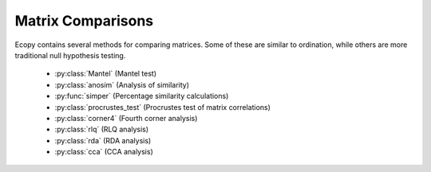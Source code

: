 Matrix Comparisons
================

Ecopy contains several methods for comparing matrices. Some of these are similar to ordination, while others are more traditional null hypothesis testing.

	- :py:class:`Mantel` (Mantel test)
	- :py:class:`anosim` (Analysis of similarity)
	- :py:func:`simper` (Percentage similarity calculations)
	- :py:class:`procrustes_test` (Procrustes test of matrix correlations)
	- :py:class:`corner4` (Fourth corner analysis)
	- :py:class:`rlq` (RLQ analysis)
	- :py:class:`rda` (RDA analysis)
	- :py:class:`cca` (CCA analysis)

.. py:class:: Mantel(d1, d2, test='pearson', tail='both', nperm=999)

	Takes two distance matrices for a Mantel test. Returns object of class :py:class:`Mantel`. Calculates the cross-product between lower triangle matrices, using either standardized variables or standardized ranks. The test statistics is the cross-product is divided by 

	.. math::

		\frac{n(n-1)}{2} - 1

	where *n* is the number of objects.

	**Parameters**

	d1:  numpy.ndarray or pandas.DataFrame
		First distance matrix.

	d2: numpy.nadarray or pandas.DataFrame
		Second distance matrix.

	test: ['pearson' | 'spearman']
		'pearson' performs Mantel test on standardized variables.
	
		'spearman' performs Mantel test on standardized ranks.

	tail: ['both' | 'greater' | 'lower']
		'greater' tests the one-tailed hypothesis that correlation is greater than predicted. 
 		
 		'lower' tests hypothsis that correlation is lower than predicted. 
 		
 		'both' is a two-tailed test

 	nperm: int
	 	Number of permutations for the test.

	**Attributes**

	.. py:attribute:: r_obs 

		Observed correlation statistic
	
	.. py:attribute:: pval 

		p-value for the given hypothesis

	.. py:attribute:: tail 

		The tested hypothesis

	.. py:attribute:: test

		 Which of the statistics used, 'pearson' or 'spearman'
	
	.. py:attribute:: perm 

		Number of permutations

	**Methods**

	.. py:classmethod:: summary()

		Prints a summary output table

	**Examples**

	Load the data::

		import ecopy as ep
		v1 = ep.load_data('varespec')
		v2 = ep.load_data('varechem')

	Standardize the chemistry variables and calculate distance matrices::

		v2 = v2.apply(lambda x: (x - x.mean())/x.std(), axis=0)
		dist1 = ep.distance(v1, 'bray')
		dist2 = ep.distance(v2, 'euclidean')

	Conduct the Mantel test::

		mant = ep.Mantel(dist1, dist2)
		print mant.summary()

		Pearson Mantel Test
		Hypothesis = both

		Observed r = 0.305	p = 0.004
		999 permutations

.. py:class:: anosim(dist, factor1, factor2=None, nested=False, nperm=999)

	Conducts analysis of similarity (ANOSIM) on a distance matrix given one or two factors (groups). Returns object of :py:class:`anosim`. Calculates the observed R-statistic as

	.. math::

		R = \frac{r_b - r_w}{\frac{n(n-1)}{4}}

	where :math:`r_w` is the average within-group ranked distances, :math:`r_b` is the average between-group ranked distances, and *n* is the number of objects (rows) in the distance matrix. The factor is then randomly permuted and R recalculated to generate a null distribution.

	**Parameters**

	dist:  numpy.ndarray or pandas.DataFrame
		Square-symmetric distance matrix.

	factor1: numpy.nadarray or pandas.Series or pandas.DataFrame
		First factor.

	factor2: numpy.nadarray or pandas.Series or pandas.DataFrame
		Second factor.

	nested: [True | False]
		Whether factor1 is nested within factor2. If False, then factor1 and factor2 are permuted independently. If Tue, then factor1 is permuted only within groupings of factor2.

 	nperm: int
	 	Number of permutations for the test.

	**Attributes**

	.. py:attribute:: r_perm1

		Permuted R-statistics for factor1

	.. py:attribute:: r_perm2

		Permuted R-statistics for factor1

	.. py:attribute:: R_obs1

		Observed R-statistic for factor1

	.. py:attribute:: R_obs2

		Observed R-statistic for factor2
	
	.. py:attribute:: pval 

		List of p-values for factor1 and factor2
	
	.. py:attribute:: perm 

		Number of permutations

	**Methods**

	.. py:classmethod:: summary()

		Prints a summary output table

	.. py:classmethod:: plot()

		Plots a histogram of R values

	**Examples**

	Load the data::

		import ecopy as ep
		data1 = ep.load_data('dune')
		data2 = com.load_data('dune_env')

	Calculate Bray-Curtis dissimilarity on the 'dune' data, save the 'Management' factor as factor1 and generate factor2::

		duneDist = ep.distance(data1, 'bray')
		group1 = data2['Management']
		group2map = {'SF': 'A', 'BF': 'A', 'HF': 'B', 'NM': 'B'}
		group2 = group1.map(group2map)

	Conduct the ANOSIM::

		t1 = ep.anosim(duneDist, group1, group2, nested=True, nperm=9999)
		print t1.summary()

		ANOSIM: Factor 1
		Observed R = 0.299
		p-value = 0.0217
		9999 permutations

		ANOSIM: Factor 2
		Observed R = 0.25
		p-value = 0.497
		9999 permutations

		t1.plot()

	.. figure::  images/anosimFig.png
		:figwidth: 75 %
		:width: 75 %
		:align:   center

.. py:function:: simper(data, factor, spNames=None)

	Conducts a SIMPER (percentage similarity) analysis for a site x species matrix given a grouping factor. Returns a pandas.DataFrame containing all output for each group comparison. Percent similarity for each species is calculated as the mean Bray-Curtis dissimilarity of each species, given by:

	.. math::

		\Delta_i = \frac{|y_{ik} - y_{ij}|}{\sum_i^n (y_{ik} + y_{ij})}

	The denominator is the total number of individuals in both sites, :math:`y_{ik}` is the number of individuals of species *i* in site *k*, and :math:`y_{ij}` is the number of individuals in site *j*. This is performed for every pairwise combination of sites across two groups and then averaged to yield the mean percentage similarity of the species. This function also calculates the standard deviation of the percentage similarity, the signal to noise ratio (mean / sd) such that a higher ratio indicates more consistent difference, the percentage contribution of each species to the overall difference, and the cumulative percentage difference.

	The output is a multi-indexed DataFrame, with the first index providing the comparison and the second index providing the species. The function lists the index comparison names as it progresses for reference

	**Parameters**

	data:  numpy.ndarray or pandas.DataFrame
		A site x species matrix.

	factor: numpy.nadarray or pandas.Series or pandas.DataFrame or list
		Grouping factor.

	spNames: list
		List of species names. If data is a pandas.DataFrame, then spNames is inferred as the column names. If data is a np.ndarray, then spNames is given integer values unless this argument is provided

	**Examples**

	Conduct SIMPER on the ANOSIM data from above::

		import ecopy as ep
		
		data1 = ep.load_data('dune')
		data2 = com.load_data('dune_env')
		group1 = data2['Management']
		fd = ep.simper(np.array(data1), group1, spNames=data1.columns)

		Comparison indices:
		BF-HF
		BF-NM
		BF-SF
		HF-NM
		HF-SF
		NM-SF

		print fd.ix['BF-NM']

		 sp_mean  sp_sd  ratio  sp_pct  cumulative
		Lolipere     9.07   2.64   3.44   12.43       12.43
		Poatriv      5.47   4.46   1.23    7.50       19.93
		Poaprat      5.25   1.81   2.90    7.19       27.12
		Trifrepe     5.13   2.76   1.86    7.03       34.15
		Bromhord     3.97   2.92   1.36    5.44       39.59
		Bracruta     3.57   2.87   1.24    4.89       44.48
		Eleopalu     3.38   3.57   0.95    4.63       49.11
		Agrostol     3.34   3.47   0.96    4.58       53.69
		Achimill     3.32   2.34   1.42    4.55       58.24
		Scorautu     3.14   2.03   1.55    4.30       62.54
		Anthodor     2.81   3.29   0.85    3.85       66.39
		Planlanc     2.73   2.19   1.25    3.74       70.13
		Salirepe     2.68   2.93   0.91    3.67       73.80
		Bellpere     2.35   1.91   1.23    3.22       77.02
		Hyporadi     2.17   2.45   0.89    2.97       79.99
		Ranuflam     2.03   2.28   0.89    2.78       82.77
		Elymrepe     2.00   2.93   0.68    2.74       85.51
		Callcusp     1.78   2.68   0.66    2.44       87.95
		Juncarti     1.77   2.60   0.68    2.43       90.38
		Vicilath     1.58   1.45   1.09    2.17       92.55
		Sagiproc     1.54   1.86   0.83    2.11       94.66
		Airaprae     1.34   1.97   0.68    1.84       96.50
		Comapalu     1.07   1.57   0.68    1.47       97.97
		Alopgeni     1.00   1.46   0.68    1.37       99.34
		Empenigr     0.48   1.11   0.43    0.66      100.00
		Rumeacet     0.00   0.00    NaN    0.00      100.00
		Cirsarve     0.00   0.00    NaN    0.00      100.00
		Chenalbu     0.00   0.00    NaN    0.00      100.00
		Trifprat     0.00   0.00    NaN    0.00      100.00
		Juncbufo     0.00   0.00    NaN    0.00      100.00

.. py:class:: procrustes_test(mat1, mat2, nperm=999)

	Conducts a procrustes test of matrix associations on two raw object x descriptor matrices. Returns an object of class :py:class:`procrustes_test`. First, both matrices are column-centered. Then, each matrix is divided by the square root of its sum-of-squares. The test statistic :math:`m12^2` is calculated as:

	.. math::

		m12^2 = 1 - (Trace \mathbf{W})^2

	:math:`\mathbf{W}` is the diagonal matrix of eigenvalues for :math:`\mathbf{X'Y}`, which are the two transformed matrices. Then, rows of **X** are randomly permuted and the test statistic recalculated. The *p*-value is the the proportion of random test statistics less than the observed statistic.

	**Parameters**

	mat1:  numpy.ndarray or pandas.DataFrame
		A raw object x descriptor (site x species) matrix.

	factor1: numpy.nadarray or pandas.DataFrame
		A raw object x descriptor (site x descriptor) matrix.

	nperm: int
		Number of permutations in the test

	**Attributes**

	.. py:attribute:: m12_obs

		Observed m12 squared statistic
	
	.. py:attribute:: pval 

		p-value
	
	.. py:attribute:: perm 

		Number of permutations

	**Methods**

	.. py:classmethod:: summary()

		Prints a summary output table

	**Examples**

	Load the data and run the Mantel test::

		import ecopy as ep

		d1 = ep.load_data('varespec')
		d2 = ep.load_data('varechem')
		d = ep.procrustes_test(d1, d2)
		print d.summary()

		m12 squared = 0.744
		p = 0.00701

.. py:class:: corner4(mat1, mat2, nperm=999, model=1, test='both', p_adjustment=None)

	Conducts fourth corner analysis examining associations between species traits and environmental variables. Species traits are given in a species x trait matrix **Q**, species abundances given in a site x species matrix **L**, and environmental traits given in a site x environment matrix **R**. The general concept of fourth corner analysis is to find matrix **D**:

	.. math::

		\begin{bmatrix}
			\mathbf{L} & \mathbf{R} \\
			\mathbf{Q'} & \mathbf{D}
		\end{bmatrix}

	In a simple case, **R** and **Q** contain one environmental variable and one species trait. An expanded correspondance matrix is created following Dray and Legendre (2008). The association between **R** and **Q** is the calculated as follows:

	- If both variables are quantitative, then association is described by Pearson's correlation coefficient *r*
	- If both variables are qualitative, then association is described by :math:`\chi^2` from a contingency table (see Dray and Legendre 2008, Legendre and Legendre 2011)
	- If one variable is quantitative but the other is qualitative, then association is described using the *F*-statistic.

	Significance of the statistics is determined using one of four permutation models (see below). 

	If **R** and **Q** contain more than one variable or trait, then the test iterates through all possible environment-trait combinations. The method automatically determines the appropriates statistics, depending on the data types (float=quantitative or object=qualitative). **NOTE**: As of now, this is quite slow if the number of traits and/or environmental variables is large.

	**Parameters**

	R:  pandas.DataFrame
		A site x variable matrix containing environmental variables for each site. pandas.Series NOT allowed.

	L: numpy.nadarray or pandas.DataFrame
		A site x species matrix of either presence/absence or abundance. Only integer values allowed.

	Q: pandas.DataFrame
		A species x trait matrix containing trait measurements for each species. pandas.Series NOT allowed.

	nperm: int
		Number of permutations in the test

	model: [1 | 2 | 3 | 4]
		Which model should be used for permutations.

		*1*: Permutes within columns of **L** only (that is, shuffles species among sites)

		*2*: Permutes entire rows of **L** (that is, shuffles entire species assemblages)
		
		*3*: Permutes within rows of **L** (that is, shuffles the distribution of individuals within a site)
		
		*4*: Permutes entire columns of **L** (that is, shuffles a species' distribution among traits, while site distributions are kept constant)

	test: ['both' | 'greater' | 'lower']
		Which tail of the permutation distribution should be tested against the observed statistic

	p_adjustment: [None, 'bonferroni', 'holm', 'fdr']:
		Which adjustment should be used for multiple comparisons. 'bonferroni' uses Bonferronni correction, 'holm' uses the Bonferroni-Holm correction, and 'fdr' uses the False Discovery Rate correction.

	**Methods**

	.. py:classmethod:: summary()

		Returns a pandas.DataFrame of output

	**Examples**

	Run fourth corner analysis on the aviurba data from R's ade4 package::

		import ecopy as ep

		traits = ep.load_data('avi_traits')
		env = ep.load_data('avi_env')
		sp = ep.load_data('avi_sp')

		fourcorn = ep.corner4(env, sp, traits, nperm=99, p_adjustment='fdr')
		results = fourcorn.summary()

		print results[['Comparison','adjusted p-value']]
		                Comparison  adjusted p-value
		0         farms - feed.hab             1.000
		1       farms - feed.strat             1.000
		2         farms - breeding             1.000
		3        farms - migratory             1.000
		4     small.bui - feed.hab             0.322
		5   small.bui - feed.strat             0.580
		6     small.bui - breeding             1.000
		7    small.bui - migratory             0.909
		8      high.bui - feed.hab             0.111
		...	.......			   ....
		41  veg.cover - feed.strat             1.000
		42    veg.cover - breeding             0.033
		43   veg.cover - migratory             1.000
	
.. py:class:: rlq(R, L, Q, ndim=2)

	Conducts RLQ analysis which examines associations between matrices **R** (site x environment) and **Q** (species x traits) as mediated by matrix **L** (site by species). In general, a matrix **D** is constructed by:

	 .. math::

		\mathbf{D} = \mathbf{R'}\mathbf{D_{row}}\mathbf{L}\mathbd{D_{col}}\mathbf{Q}

	where :math:`\mathbf{D_{row}}` and :math:`\mathbf{D_{col}}` are diagonal matrices of row and column weights derived from matrix **L**. **L** is first transformed by dividing the matrix by the total number of individuals in the matrix. Column and row weights are given by the sum of columns and rows of the transformed matrix. Matrix **L** is then transformed by diving each column by the corresponding column weight, dividing each row by the corresponding row weight, and subtracting 1 from all elements. This transformed **L** matrix is used in the above equation to generate matrix **D**.

	**NOTE**: Both **R** and **Q** can contain a mix of factor and quantitative variables. A dummy dataframe is constructed for both **R** and **Q** as in the Hill and Smith ordination procedure.

	Matrix **D** is then subject to eigen decomposition, giving site (environment) and species (trait) scores, as well as loading vectors for both environmental and trait variables.

	**Parameters**

	R:  pandas.DataFrame
		A site x environment matrix for ordination, where objects are rows and descriptors/variables as columns. Can have mixed data types (both quantitative and qualitative). In order to account for factors, this method creates dummy variables for each factor and then assigns weights to each dummy column based on the number of observations in each column.

	L:  pandas.DataFrame
		A site x species for ordination, where objects are rows and descriptors/variables as columns.

	Q:  pandas.DataFrame
		A species x trait matrix for ordination, where objects are rows and descriptors/variables as columns. Can have mixed data types (both quantitative and qualitative). In order to account for factors, this method creates dummy variables for each factor and then assigns weights to each dummy column based on the number of observations in each column.

	ndim: int
		Number of axes and components to save

	**Attributes**

	.. py:attribute:: traitVecs
		
		A pandas.DataFrame of trait loadings
		
	.. py:attribute:: envVecs
		
		A pandas.DataFrame of environmental loadings

	.. py:attribute:: normedTraits
		
		Species coordinates along each axis

	.. py:attribute:: normedEnv
		
		Site coordinates along each axis

	.. py:attribute:: evals
		
		Eigenvalues for all axes (not just saved ones)

	**Methods**

	.. py:classmethod:: summary()

		Returns a data frame containing information about the principle axes.

	.. py:classmethod:: biplot(xax=1, yax=2)

		Create a biplot. The plot contains four subplots, one each for species scores, site scores, trait vectors, and environment vectors. Species scores are plotted from normedTraits, site scores are plotted from normedEnv, trait vectors are plotted from traitVecs, and environmental vectors are plotted from envVecs. Users can mix and match which vectors to overlay with which points manually using these four attributes.

		xax: integer
			Specifies which PC axis to plot on the x-axis

		yax: integer 
			Specifies which PC axis to plot on the y-axis

	**Examples**

	RLQ analysis of the aviurba data::

		vi_sp = ep.load_data('avi_sp')
		avi_env = ep.load_data('avi_env')
		avi_traits = ep.load_data('avi_traits')

		rlq_test = ep.rlq(avi_env, avi_sp, avi_traits, ndim=2)
		print rlq_test.summary().iloc[:,:3]

			            Axis 1    Axis 2    Axis 3
		Std. Dev  0.691580  0.376631  0.272509
		Prop Var  0.657131  0.194894  0.102031
		Cum Var   0.657131  0.852026  0.954056

		rlq_test.biplot()

	.. figure::  images/rlq.png
		:figwidth: 75 %
		:width: 75 %
		:align:   center

.. py:class:: rda(Y, X, scale_y=True, scale_x=False, design_x=False, varNames_y=None, varNames_x=None, rowNames=None , pTypes=None)

	Conducts RDA analysis which examines the relationship between sites (rows) based on their species compositions (columns). This information is contained in matrix **Y**. However, the relationships between sites are constrained by environmental predictors contained in matrix **X**.

	RDA performs a multivariate regression of **Y** against **X**, yielding linear predictors **B**:

	 .. math::

		\mathbf{B} = (\mathbf{X}'\mathbf{X})^{-1}\mathbf{X}'\mathbf{Y}

	These linear predictors are used to generated predicted values for each species at each site:

	.. math::

		\mathbf{\hat{Y}} = \mathbf{XB}

	The variance-covariance matrix of :math:`\mathbf{\hat{Y}}` is then subject to eigen-analysis, yielding eigenvalues **L** and eigenvectors **U** of the predicted species values. Three new matrices are calculated:

	.. math::

		\mathbf{F} = \mathbf{YU}
		\mathbf{Z} = \mathbf{\hat{Y}U}
		\mathbf{C} = \mathbf{BU}

	Species scores are given by :math:`\mathbf{U}\mathbf{L}^{-0.5}`. Site scores are given by :math:`\mathbf{F}\mathbf{L}^{-0.5}`. The scores of each predictor are given in matrix **C**.

	The residuals from the regression are then subject to PCA to ordinate the remaining, unconstrained variance.

	**Parameters**

	Y:  pandas.DataFrame or numpy.ndarray
		
		A site x species for ordination, where objects are rows and descriptors/variables as columns.

	X:  pandas.DataFrame or numpy.ndarray
		
		A site x environment matrix for ordination, where objects are rows and descriptors/variables as columns. Only the pandas.DataFrame can have mixed data types (both quantitative and qualitative). In order to account for factors, this method creates dummy variables for each factor and then assigns weights to each dummy column based on the number of observations in each column.

	scale_x: [True | False]

		Whether or not the matrix Y should be standardized by columns.

	scale_y: [True | False]

		Whether or not the matrix X should be standardized by columns.

	design_x: [True | False]

		Whether or not X has already been transformed to a design matrix. This enables the user to formulate more complicated regressions that include interactions or higher order variables.

	varNames_y: list

		A list of variables names for each column of Y. If None, then the column names of Y are used.

	varNames_x: list

		A list of variables names for each column of X. If None, then the column names of X are used.

	rowNames: list

		A list of site names for each row. If none, then the index values of Y are used.

	pTypes: list

		A list denoting whether variables in X are quantitative ('q') or factors ('f'). Can usually be ignored.

	**Attributes**

	.. py:attribute:: spScores
		
		A pandas.DataFrame of species scores on each RDA axis
		
	.. py:attribute:: linSites
		
		A pandas.DataFrame of linearly constrained site scores

	.. py:attribute:: siteScores
		
		A pandas.DataFrame of site scores on each RDA axis

	.. py:attribute:: predScores
		
		A pandas.DataFrame of predictor scores on each RDA axis

	.. py:attribute:: RDA_evals
		
		Eigenvalues for each RDA axis

	.. py:attribute:: corr
		
		Correlation of each predictor with each RDA axis

	.. py:attribute:: resid_evals
		
		Eigenvalues for residual variance

	.. py:attribute:: resid_spScores
		
		A pandas.DataFrame of species scores on PCA of residual variance

	.. py:attribute:: resid_siteScores
		
		A pandas.DataFrame of site scores on PCA of residual variance

	.. py:attribute:: imp
		
		Summary of importance of each RDA and PCA axis

	**Methods**

	.. py:classmethod:: summary()

		Returns a data frame containing summary information.

	.. py:classmethod:: triplot(xax=1, yax=2)

		Creates a triplot of species scores, site scores, and predictor variable loadings. If predictors are factors, they are represented by points. Quantitative predictors are represented by arrows.

		xax: integer
			Specifies which RDA axis to plot on the x-axis

		yax: integer 
			Specifies which RDA axis to plot on the y-axis

	**Examples**

	import ecopy as ep

	dune = ep.load_data('dune')
	dune_env = ep.load_data('dune_env')

	RDA = ep.rda(dune, dune_env[['A1', 'Management']])
	RDA.triplot()

	.. figure::  images/rda.png
		:figwidth: 75 %
		:width: 75 %
		:align:   center

.. py:class:: cca(Y, X, varNames_y=None, varNames_x=None, rowNames=None, scaling=1)

	Conducts CCA analysis which examines the relationship between sites (rows) based on their species compositions (columns). This information is contained in matrix **Y**. However, the relationships between sites are constrained by environmental predictors contained in matrix **X**.

	CCA first transforms the species matrix **Y** into matrix :math:`\bar{\mathbf{Q}}` as in correspondance analysis. The predictor matrix **X** is then standardized using the row weights from matrix **Y** to calculate the mean and standard deviation of each column, resulting in a new matrix :math:`\mathbf{X}_{scale}`. This matrix, along with a diagonal matrix of row weghts **D** is used in a multivariate regression of :math:`\bar{\mathbf{Q}}` against :math:`\mathbf{X}_{scale}`, yielding linear predictors **B**:

	 .. math::

		\mathbf{B} = (\mathbf{X}_{scale}'\mathbf{DX}_{scale})^{-1}\mathbf{X}_{scale}'\mathbf{D^{0.5}Y}

	These linear predictors are used to generated predicted values for each species at each site:

	.. math::

		\mathbf{\hat{Y}} = \mathbf{D^{0.5}X_{scale}B}

	The cross-product matrix of :math:`\mathbf{\hat{Y}}` is then subject to eigen-analysis, yielding eigenvalues **L** and eigenvectors **U** of the predicted species values. Five new matrices are calculated using diagonal matrices of row :math:`\mathbf{D}_{r}` and column :math:`\mathbf{D}_{c}` weights:

	.. math::

		\hat{\mathbf{U}} = \bar{\mathbf{Q}}\mathbf{UL^{-0.5}}
		\mathbf{V} = \mathbf{D_c^{-0.5}U}
		\hat{\mathbf{V}} = \mathbf{D_r^{-0.5}}\hat{\mathbf{U}}
		\mathbf{F} = \hat{\mathbf{V}}\mathbf{L^{0.5}}
		\hat{\mathbf{F}} = \mathbf{VL^{0.5}}

	In scaling type 1, species scores are given by **V** and site scores are given by **F**. Fitted site scores are given by :math:`\mathbf{D_r}\hat{\mathbf{Y}}U`. To calculate the predictor scores, the fitted site scores are standardized using row weights as was done for :math:`\mathbf{X}_{scale}`, yielding :math:`\mathbf{Z}_{scale}`. Predictor variable scores are then calculated as :math:`\mathbf{X}_{scale}'\mathbf{D_rZ}_{scale}\mathbf{L^{0.5}}`.

	In scaling type 2, species scores are given by :math:`\hat{\mathbf{F}}` and site scores are given by :math:`\hat{\mathbf{V}}`. Fitted site scores are given by :math:`\mathbf{D_r}\hat{\mathbf{Y}}\mathbf{UL^{-0.5}}`. To calculate the predictor scores, the fitted site scores are standardized using row weights as was done for :math:`\mathbf{X}_{scale}`, yielding :math:`\mathbf{Z}_{scale}`. Predictor variable scores are then calculated as :math:`\mathbf{X}_{scale}'\mathbf{D_rZ}_{scale}`.

	Residuals from the constrained ordination are available in order to subject them to CA.

	**Parameters**

	Y:  pandas.DataFrame or numpy.ndarray
		
		A pandas.DataFrame or numpy.ndarray containing species abundance data (site x species)

	X:  pandas.DataFrame or numpy.ndarray
		
		A pandas.DataFrame or numpy.ndarray containing predictor variables for constrained ordination (site x variable).

	varNames_y: list

		A list of variables names for each column of Y. If None, then the column names of Y are used.

	varNames_x: list

		A list of variables names for each column of X. If None, then the column names of X are used.

	rowNames: list

		A list of site names for each row. If none, then the index values of Y are used.

	scaling: [1 | 2]

		Which scaling should be used. See above.

	**Attributes**

	.. py:attribute:: r_w
		
		Row weights 
		
	.. py:attribute:: c_w
		
		Column weights

	.. py:attribute:: evals
		
		Constrained eigenvalues

	.. py:attribute:: U
		
		Constrained eigenvectors

	.. py:attribute:: resid
		
		A pandas.DataFrame of residuals from the constrained ordination

	.. py:attribute:: spScores
		
		A pandas.DataFrame of species scores

	.. py:attribute:: siteScores
		
		A pandas.DataFrame of site scores

	.. py:attribute:: siteFitted
		
		A pandas.DataFrame of constrained site scores

	.. py:attribute:: varScores
		
		A pandas.DataFrame variable scores

	**Methods**

	.. py:classmethod:: summary()

		Returns summary information of each CA axis.

	.. py:classmethod:: triplot(xax=1, yax=2)

		Creates a triplot of species scores, site scores, and predictor variable loadings. 

		xax: integer
			Specifies which RDA axis to plot on the x-axis

		yax: integer 
			Specifies which RDA axis to plot on the y-axis

	**Examples**

	import ecopy as ep

	varespec = ep.load_data('varespec')
	varechem = ep.load_data('varechem')

	cca_fit = ep.cca(varespec, varechem)
	CCA.triplot()

	.. figure::  images/cca.png
		:figwidth: 75 %
		:width: 75 %
		:align:   center


